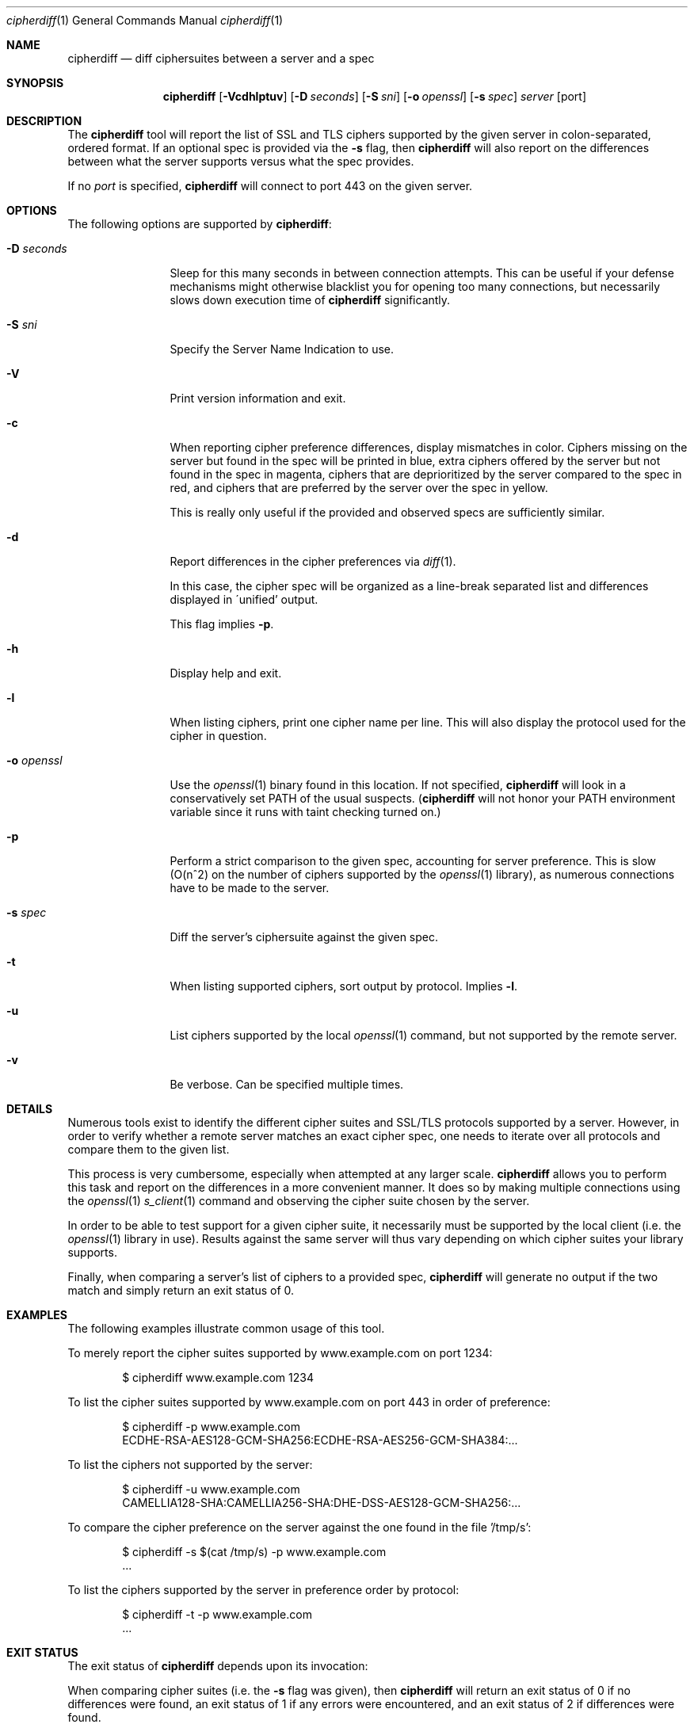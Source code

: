 .\"
.Dd December 14, 2016
.Dt cipherdiff 1
.Os
.Sh NAME
.Nm cipherdiff
.Nd diff ciphersuites between a server and a spec
.Sh SYNOPSIS
.Nm
.Op Fl Vcdhlptuv
.Op Fl D Ar seconds
.Op Fl S Ar sni
.Op Fl o Ar openssl
.Op Fl s Ar spec
.Ar server
.Op port
.Sh DESCRIPTION
The
.Nm
tool will report the list of SSL and TLS ciphers
supported by the given server in colon-separated,
ordered format.
If an optional spec is provided via the
.Fl s
flag, then
.Nm
will also report on the differences between what the
server supports versus what the spec provides.
.Pp
If no
.Ar port
is specified,
.Nm
will connect to port 443 on the given server.
.Sh OPTIONS
The following options are supported by
.Nm :
.Bl -tag -width o_openssl_
.It Fl D Ar seconds
Sleep for this many seconds in between connection
attempts.
This can be useful if your defense mechanisms might
otherwise blacklist you for opening too many
connections, but necessarily slows down execution time
of
.Nm
significantly.
.It Fl S Ar sni
Specify the Server Name Indication to use.
.It Fl V
Print version information and exit.
.It Fl c
When reporting cipher preference differences, display
mismatches in color.
Ciphers missing on the server but found in the spec
will be printed in blue, extra ciphers offered by
the server but not found in the spec in magenta, ciphers
that are deprioritized by the server compared to the
spec in red, and ciphers that are preferred by the
server over the spec in yellow.
.Pp
This is really only useful if the provided and
observed specs are sufficiently similar.
.It Fl d
Report differences in the cipher preferences via
.Xr diff 1 .
.Pp
In this case, the cipher spec will be organized as a
line-break separated list and differences displayed in
\'unified' output.
.Pp
This flag implies
.Fl p .
.It Fl h
Display help and exit.
.It Fl l
When listing ciphers, print one cipher name per line.
This will also display the protocol used for the
cipher in question.
.It Fl o Ar openssl
Use the
.Xr openssl 1
binary found in this location.
If not specified,
.Nm
will look in a conservatively set PATH of the usual
suspects.
.Ns ( Nm
will not honor your PATH environment variable since it
runs with taint checking turned on.)
.It Fl p
Perform a strict comparison to the given spec,
accounting for server preference.
This is slow (O(n^2) on the number of ciphers
supported by the
.Xr openssl 1
library), as numerous connections have to be made
to the server.
.It Fl s Ar spec
Diff the server's ciphersuite against the given spec.
.It Fl t
When listing supported ciphers, sort output by protocol.
Implies
.Fl l .
.It Fl u
List ciphers supported by the local
.Xr openssl 1
command, but not supported by the remote server.
.It Fl v
Be verbose.
Can be specified multiple times.
.El
.Sh DETAILS
Numerous tools exist to identify the different
cipher suites and SSL/TLS protocols supported by a
server.
However, in order to verify whether a remote server
matches an exact cipher spec, one needs to iterate
over all protocols and compare them to the given list.
.Pp
This process is very cumbersome, especially when
attempted at any larger scale.
.Nm
allows you to perform this task and report on the
differences in a more convenient manner.
It does so by making multiple connections using the
.Xr openssl 1
.Xr s_client 1
command and observing the cipher suite chosen by the
server.
.Pp
In order to be able to test support for a given cipher
suite, it necessarily must be supported by the local
client (i.e. the
.Xr openssl 1
library in use).
Results against the same server will thus vary
depending on which cipher suites your library
supports.
.Pp
Finally, when comparing a server's list of ciphers to
a provided spec,
.Nm
will generate no output if the two match and simply
return an exit status of 0.
.Sh EXAMPLES
The following examples illustrate common usage of this tool.
.Pp
To merely report the cipher suites supported by
www.example.com on port 1234:
.Bd -literal -offset indent
$ cipherdiff www.example.com 1234
.Ed
.Pp
To list the cipher suites supported by www.example.com
on port 443 in order of preference:
.Bd -literal -offset indent
$ cipherdiff -p www.example.com
ECDHE-RSA-AES128-GCM-SHA256:ECDHE-RSA-AES256-GCM-SHA384:...
.Ed
.Pp
To list the ciphers not supported by the server:
.Bd -literal -offset indent
$ cipherdiff -u www.example.com
CAMELLIA128-SHA:CAMELLIA256-SHA:DHE-DSS-AES128-GCM-SHA256:...
.Ed
.Pp
To compare the cipher preference on the server against
the one found in the file '/tmp/s':
.Bd -literal -offset indent
$ cipherdiff -s $(cat /tmp/s) -p www.example.com
.Ns ...
.Ed
.Pp
To list the ciphers supported by the server in
preference order by protocol:
.Bd -literal -offset indent
$ cipherdiff -t -p www.example.com
.Ns ...
.Ed
.Sh EXIT STATUS
The exit status of
.Nm
depends upon its invocation:
.Pp
When comparing cipher suites (i.e. the
.Fl s
flag was given), then
.Nm
will return an exit status of 0 if no differences were
found, an exit status of 1 if any errors were
encountered, and an exit status of 2 if differences
were found.
.Pp
When listing cipher suites,
.Nm
exits 0 on success, and >0 if an error occurred.
.Sh SEE ALSO
.Xr openssl 1
.Sh HISTORY
.Nm
was originally written by
.An Jan Schaumann
.Aq jschauma@netmeister.org
in October 2016.
.Sh BUGS
Please file bugs and feature requests by emailing the author.
